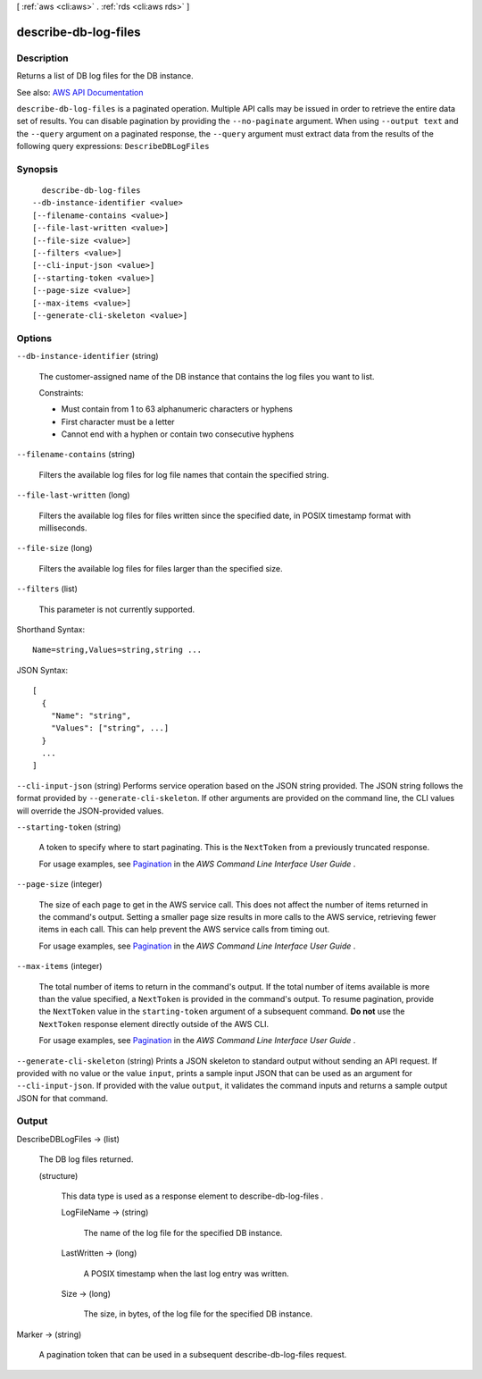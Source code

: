 [ :ref:`aws <cli:aws>` . :ref:`rds <cli:aws rds>` ]

.. _cli:aws rds describe-db-log-files:


*********************
describe-db-log-files
*********************



===========
Description
===========



Returns a list of DB log files for the DB instance.



See also: `AWS API Documentation <https://docs.aws.amazon.com/goto/WebAPI/rds-2014-10-31/DescribeDBLogFiles>`_


``describe-db-log-files`` is a paginated operation. Multiple API calls may be issued in order to retrieve the entire data set of results. You can disable pagination by providing the ``--no-paginate`` argument.
When using ``--output text`` and the ``--query`` argument on a paginated response, the ``--query`` argument must extract data from the results of the following query expressions: ``DescribeDBLogFiles``


========
Synopsis
========

::

    describe-db-log-files
  --db-instance-identifier <value>
  [--filename-contains <value>]
  [--file-last-written <value>]
  [--file-size <value>]
  [--filters <value>]
  [--cli-input-json <value>]
  [--starting-token <value>]
  [--page-size <value>]
  [--max-items <value>]
  [--generate-cli-skeleton <value>]




=======
Options
=======

``--db-instance-identifier`` (string)


  The customer-assigned name of the DB instance that contains the log files you want to list.

   

  Constraints:

   

   
  * Must contain from 1 to 63 alphanumeric characters or hyphens 
   
  * First character must be a letter 
   
  * Cannot end with a hyphen or contain two consecutive hyphens 
   

  

``--filename-contains`` (string)


  Filters the available log files for log file names that contain the specified string.

  

``--file-last-written`` (long)


  Filters the available log files for files written since the specified date, in POSIX timestamp format with milliseconds.

  

``--file-size`` (long)


  Filters the available log files for files larger than the specified size.

  

``--filters`` (list)


  This parameter is not currently supported.

  



Shorthand Syntax::

    Name=string,Values=string,string ...




JSON Syntax::

  [
    {
      "Name": "string",
      "Values": ["string", ...]
    }
    ...
  ]



``--cli-input-json`` (string)
Performs service operation based on the JSON string provided. The JSON string follows the format provided by ``--generate-cli-skeleton``. If other arguments are provided on the command line, the CLI values will override the JSON-provided values.

``--starting-token`` (string)
 

  A token to specify where to start paginating. This is the ``NextToken`` from a previously truncated response.

   

  For usage examples, see `Pagination <https://docs.aws.amazon.com/cli/latest/userguide/pagination.html>`_ in the *AWS Command Line Interface User Guide* .

   

``--page-size`` (integer)
 

  The size of each page to get in the AWS service call. This does not affect the number of items returned in the command's output. Setting a smaller page size results in more calls to the AWS service, retrieving fewer items in each call. This can help prevent the AWS service calls from timing out.

   

  For usage examples, see `Pagination <https://docs.aws.amazon.com/cli/latest/userguide/pagination.html>`_ in the *AWS Command Line Interface User Guide* .

   

``--max-items`` (integer)
 

  The total number of items to return in the command's output. If the total number of items available is more than the value specified, a ``NextToken`` is provided in the command's output. To resume pagination, provide the ``NextToken`` value in the ``starting-token`` argument of a subsequent command. **Do not** use the ``NextToken`` response element directly outside of the AWS CLI.

   

  For usage examples, see `Pagination <https://docs.aws.amazon.com/cli/latest/userguide/pagination.html>`_ in the *AWS Command Line Interface User Guide* .

   

``--generate-cli-skeleton`` (string)
Prints a JSON skeleton to standard output without sending an API request. If provided with no value or the value ``input``, prints a sample input JSON that can be used as an argument for ``--cli-input-json``. If provided with the value ``output``, it validates the command inputs and returns a sample output JSON for that command.



======
Output
======

DescribeDBLogFiles -> (list)

  

  The DB log files returned.

  

  (structure)

    

    This data type is used as a response element to  describe-db-log-files .

    

    LogFileName -> (string)

      

      The name of the log file for the specified DB instance.

      

      

    LastWritten -> (long)

      

      A POSIX timestamp when the last log entry was written.

      

      

    Size -> (long)

      

      The size, in bytes, of the log file for the specified DB instance.

      

      

    

  

Marker -> (string)

  

  A pagination token that can be used in a subsequent describe-db-log-files request.

  

  

